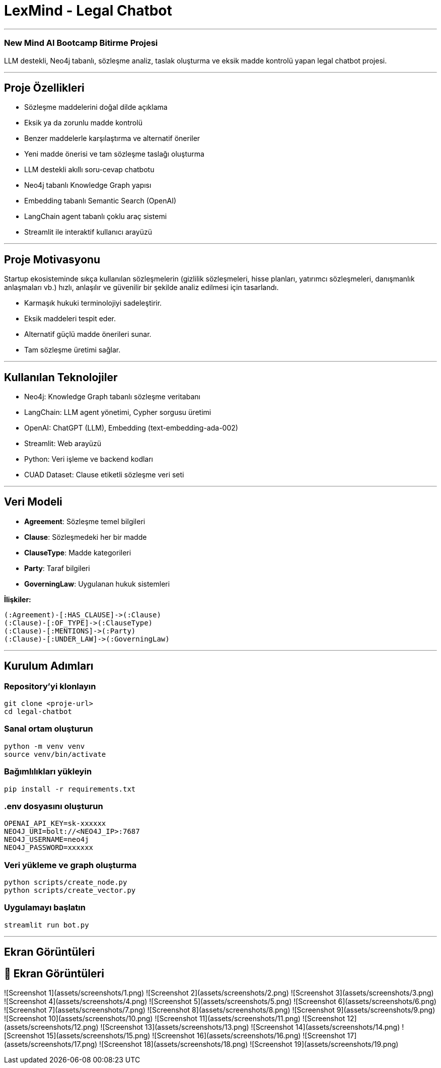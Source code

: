 
# **LexMind - Legal Chatbot**

---


### New Mind AI Bootcamp Bitirme Projesi

LLM destekli, Neo4j tabanlı, sözleşme analiz, taslak oluşturma ve eksik madde kontrolü yapan legal chatbot projesi.

---

## **Proje Özellikleri**

- Sözleşme maddelerini doğal dilde açıklama
- Eksik ya da zorunlu madde kontrolü
- Benzer maddelerle karşılaştırma ve alternatif öneriler
- Yeni madde önerisi ve tam sözleşme taslağı oluşturma
- LLM destekli akıllı soru-cevap chatbotu
- Neo4j tabanlı Knowledge Graph yapısı
- Embedding tabanlı Semantic Search (OpenAI)
- LangChain agent tabanlı çoklu araç sistemi
- Streamlit ile interaktif kullanıcı arayüzü

---

## **Proje Motivasyonu**

Startup ekosisteminde sıkça kullanılan sözleşmelerin (gizlilik sözleşmeleri, hisse planları, yatırımcı sözleşmeleri, danışmanlık anlaşmaları vb.) hızlı, anlaşılır ve güvenilir bir şekilde analiz edilmesi için tasarlandı.

- Karmaşık hukuki terminolojiyi sadeleştirir.
- Eksik maddeleri tespit eder.
- Alternatif güçlü madde önerileri sunar.
- Tam sözleşme üretimi sağlar.

---

## **Kullanılan Teknolojiler**

- Neo4j: Knowledge Graph tabanlı sözleşme veritabanı
- LangChain: LLM agent yönetimi, Cypher sorgusu üretimi
- OpenAI: ChatGPT (LLM), Embedding (text-embedding-ada-002)
- Streamlit: Web arayüzü
- Python: Veri işleme ve backend kodları
- CUAD Dataset: Clause etiketli sözleşme veri seti

---

## **Veri Modeli**

- **Agreement**: Sözleşme temel bilgileri
- **Clause**: Sözleşmedeki her bir madde
- **ClauseType**: Madde kategorileri
- **Party**: Taraf bilgileri
- **GoverningLaw**: Uygulanan hukuk sistemleri

**İlişkiler:**

```cypher
(:Agreement)-[:HAS_CLAUSE]->(:Clause)
(:Clause)-[:OF_TYPE]->(:ClauseType)
(:Clause)-[:MENTIONS]->(:Party)
(:Clause)-[:UNDER_LAW]->(:GoverningLaw)
```

---

## **Kurulum Adımları**

### **Repository'yi klonlayın**

```bash
git clone <proje-url>
cd legal-chatbot
```

### **Sanal ortam oluşturun**

```bash
python -m venv venv
source venv/bin/activate
```

### **Bağımlılıkları yükleyin**

```bash
pip install -r requirements.txt
```

### **.env dosyasını oluşturun**

```env
OPENAI_API_KEY=sk-xxxxxx
NEO4J_URI=bolt://<NEO4J_IP>:7687
NEO4J_USERNAME=neo4j
NEO4J_PASSWORD=xxxxxx
```

### **Veri yükleme ve graph oluşturma**

```bash
python scripts/create_node.py
python scripts/create_vector.py
```

### **Uygulamayı başlatın**

```bash
streamlit run bot.py
```

---

## **Ekran Görüntüleri**
## 📸 Ekran Görüntüleri

![Screenshot 1](assets/screenshots/1.png)
![Screenshot 2](assets/screenshots/2.png)
![Screenshot 3](assets/screenshots/3.png)
![Screenshot 4](assets/screenshots/4.png)
![Screenshot 5](assets/screenshots/5.png)
![Screenshot 6](assets/screenshots/6.png)
![Screenshot 7](assets/screenshots/7.png)
![Screenshot 8](assets/screenshots/8.png)
![Screenshot 9](assets/screenshots/9.png)
![Screenshot 10](assets/screenshots/10.png)
![Screenshot 11](assets/screenshots/11.png)
![Screenshot 12](assets/screenshots/12.png)
![Screenshot 13](assets/screenshots/13.png)
![Screenshot 14](assets/screenshots/14.png)
![Screenshot 15](assets/screenshots/15.png)
![Screenshot 16](assets/screenshots/16.png)
![Screenshot 17](assets/screenshots/17.png)
![Screenshot 18](assets/screenshots/18.png)
![Screenshot 19](assets/screenshots/19.png)
